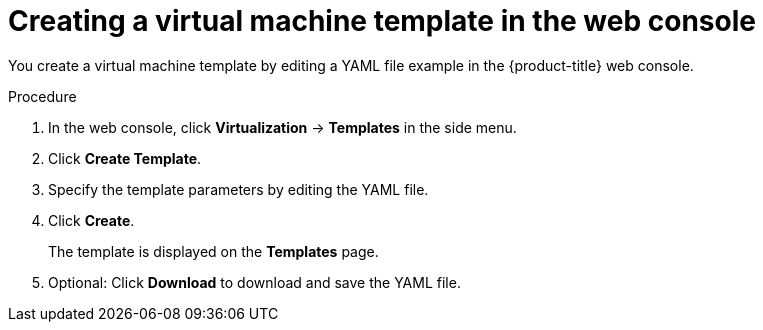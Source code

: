 // Module included in the following assemblies:
//
// * virt/virtual_machines/virt-create-vms.adoc

:_mod-docs-content-type: PROCEDURE
[id="virt-creating-template_{context}"]
= Creating a virtual machine template in the web console

You create a virtual machine template by editing a YAML file example in the {product-title} web console.

.Procedure

. In the web console, click *Virtualization* -> *Templates* in the side menu.
. Click *Create Template*.
. Specify the template parameters by editing the YAML file.
. Click *Create*.
+
The template is displayed on the *Templates* page.

. Optional: Click *Download* to download and save the YAML file.

